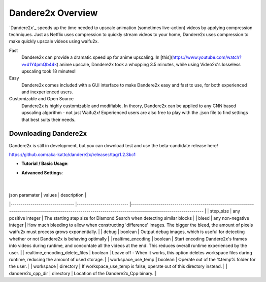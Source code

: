 Dandere2x Overview
=======================================

.. meta::
   :description lang=en: Automate building, versioning, and hosting of your technical documentation continuously on Read the Docs.


`Dandere2x`_ speeds up the time needed to upscale animation (sometimes live-action) videos by applying compression techniques. Just as Netflix uses compression to quickly stream videos to your home, Dandere2x uses compression to make quickly upscale videos using waifu2x.

Fast
    Dandere2x can provide a dramatic speed up for anime upscaling.
    In [this](https://www.youtube.com/watch?v=d1Y4pmQb44k) anime upscale, Dandere2x took a whopping 3.5 minutes, while 
    using Video2x's losseless upscaling took 18 minutes!

Easy
   Dandere2x comes included with a GUI interface to make Dandere2x easy and fast to use, for both experienced and inexperienced users.
   
Customizable and Open Source
    Dandere2x is highly customizable and modifiable. In theory, Dandere2x can be applied to any CNN based upscaling algorithm -
    not just Waifu2x! Experienced users are also free to play with the .json file to find settings that best suits their needs. 
    
.. _Read the docs: http://readthedocs.org/


Downloading Dandere2x
-----------

Dandere2x is still in development, but you can download test and use the beta-candidate release here!

https://github.com/aka-katto/dandere2x/releases/tag/1.2.3bc1



* **Tutorial / Basic Usage**:

* **Advanced Settings**:

                                                                                                                   |
| json paramater                 	|  values                  	| description                                                                                                                                                    	|
|--------------------------------	|--------------------------	|----------------------------------------------------------------------------------------------------------------------------------------------------------------	|
|  step_size                     	| any positive integer     	| The starting step size for Diamond Search when detecting similar blocks                                                                                        	|
| bleed                          	| any non-negative integer 	| How much bleeding to allow when constructing 'difference' images. The bigger the bleed, the amount of pixels waifu2x must process grows exponentially.         	|
| debug                          	| boolean                  	| Output debug images, which is useful for detecting whether or not Dandere2x is behaving optimally                                                              	|
| realtime_encoding              	| boolean                  	| Start encoding Dandere2x's frames into videos during runtime, and concontate all the videos at the end. This reduces overall runtime experienced by the user.  	|
| realtime_encoding_delete_files 	| boolean                  	| Leave off - When it works, this option deletes workspace files during runtime, reducing the amount of used storage.                                            	|
| workspace_use_temp             	| boolean                  	| Operate out of the %temp% folder for the user.                                                                                                                 	|
| workspace                      	| directory                	| If workspace_use_temp is false, operate out of this directory instead.                                                                                         	|
| dandere2x_cpp_dir              	| directory                	| Location of the Dandere2x_Cpp binary.                                                                                                                          	|

